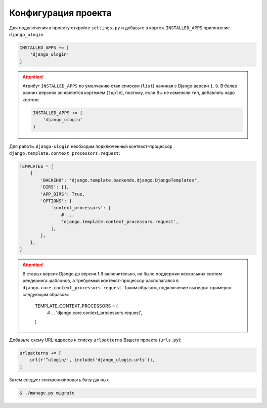 Конфигурация проекта
====================

Для подключения к проекту откройте ``settings.py`` и добавьте в кортеж ``INSTALLED_APPS`` приложение ``django_ulogin``

.. code:: python

    INSTALLED_APPS += [
        'django_ulogin'
    ]

.. attention::

    Атрибут ``INSTALLED_APPS`` по умолчанию стал списком (``list``) начиная с Django версии ``1.9``. В более ранних версиях он является кортежем (``tuple``), поэтому, если Вы не изменяли тип, добавлять надо кортеж:

    .. code:: python

        INSTALLED_APPS += (
            'django_ulogin'
        )

Для работы ``django-ulogin`` необходим подключенный контекст-процессор ``django.template.context_processors.request``:

.. code:: python

    TEMPLATES = [
        {
            'BACKEND': 'django.template.backends.django.DjangoTemplates',
            'DIRS': [],
            'APP_DIRS': True,
            'OPTIONS': {
                'context_processors': [
                    # ...
                    'django.template.context_processors.request',
                ],
            },
        },
    ]


.. attention::

    В старых версих Django до версии 1.9 включительно, не было поддержки нескольких систем рендеринга шаблонов,
    а требуемый контекст-процессор располагался в ``django.core.context_processors.request``. Таким образом,
    подключение выглядит примерно следующим образом:


        TEMPLATE_CONTEXT_PROCESSORS = (
            # ...
            'django.core.context_processors.request',
        )

Добавьте схему URL-адресов к списку ``urlpatterns`` Вашего проекта (``urls.py``):

.. code:: python

    urlpatterns += [
        url(r'^ulogin/', include('django_ulogin.urls')),
    ]


Затем следует синхронизировать базу данных

.. code:: bash

    $ ./manage.py migrate
